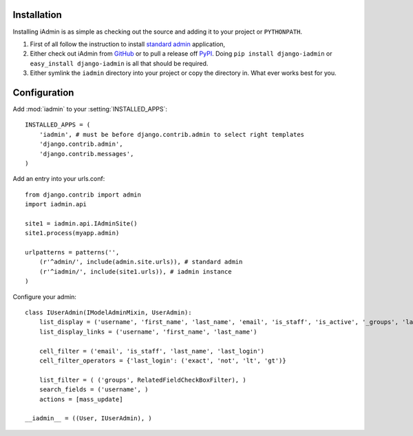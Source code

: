 .. _install:

.. include globals.rst

Installation
============

Installing iAdmin is as simple as checking out the source and adding it to
your project or ``PYTHONPATH``.


1. First of all follow the instruction to install `standard admin <standard_admin>`_ application,

2. Either check out iAdmin from `GitHub`_ or to pull a release off `PyPI`_. Doing ``pip install django-iadmin`` or ``easy_install django-iadmin`` is all that should be required.

3. Either symlink the ``iadmin`` directory into your project or copy the directory in. What ever works best for you.



.. _GitHub: http://github.com/saxix/django-iadmin
.. _PyPI: http://pypi.python.org/pypi/django-iadmin/
.. _standard_admin: https://docs.djangoproject.com/en/1.3/ref/contrib/admin/#overview

Configuration
=============

Add :mod:`iadmin` to your :setting:`INSTALLED_APPS`::

    INSTALLED_APPS = (
        'iadmin', # must be before django.contrib.admin to select right templates
        'django.contrib.admin',
        'django.contrib.messages',
    )



Add an entry into your urls.conf::

    from django.contrib import admin
    import iadmin.api

    site1 = iadmin.api.IAdminSite()
    site1.process(myapp.admin)

    urlpatterns = patterns('',
        (r'^admin/', include(admin.site.urls)), # standard admin
        (r'^iadmin/', include(site1.urls)), # iadmin instance
    )


Configure your admin::

    class IUserAdmin(IModelAdminMixin, UserAdmin):
        list_display = ('username', 'first_name', 'last_name', 'email', 'is_staff', 'is_active', '_groups', 'last_login')
        list_display_links = ('username', 'first_name', 'last_name')

        cell_filter = ('email', 'is_staff', 'last_name', 'last_login')
        cell_filter_operators = {'last_login': ('exact', 'not', 'lt', 'gt')}

        list_filter = ( ('groups', RelatedFieldCheckBoxFilter), )
        search_fields = ('username', )
        actions = [mass_update]

    __iadmin__ = ((User, IUserAdmin), )

